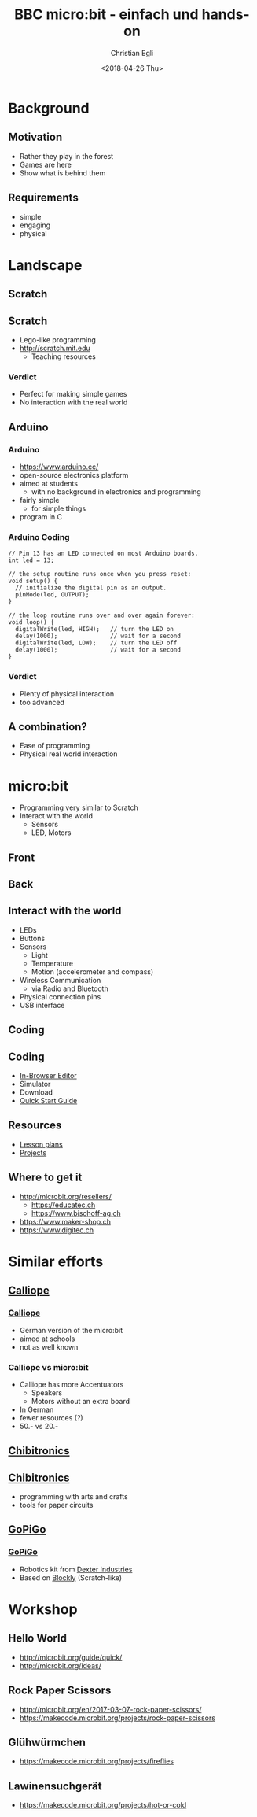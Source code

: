 #+OPTIONS: num:nil toc:1 timestamp:nil date:nil
#+DATE: <2018-04-26 Thu>
#+TITLE: BBC micro:bit - einfach und hands-on
#+AUTHOR: Christian Egli
#+EMAIL: christian@egli.cc
#+LANGUAGE: en
#+CREATOR: Emacs 25.2.2 (Org mode 9.1.8)

#+REVEAL_ROOT: http://cdn.jsdelivr.net/reveal.js/3.0.0/
#+REVEAL_THEME: solarized
#+REVEAL_TRANS: slide
#+REVEAL_PLUGINS: (highlight)

* Background
** Motivation
   - Rather they play in the forest
   - Games are here
   - Show what is behind them
** Requirements
   - simple
   - engaging
   - physical

* Landscape
** Scratch
   [[./images/scratch.png]]
** Scratch
   - Lego-like programming
   - http://scratch.mit.edu
     - Teaching resources
*** Verdict
    - Perfect for making simple games
    - No interaction with the real world

** Arduino
   [[./images/arduino-2713093_1920.jpg]]
*** Arduino
    - https://www.arduino.cc/
    - open-source electronics platform
    - aimed at students
      - with no background in electronics and programming
    - fairly simple
      - for simple things
    - program in C
*** Arduino Coding
 #+BEGIN_SRC CC
 // Pin 13 has an LED connected on most Arduino boards.
 int led = 13;

 // the setup routine runs once when you press reset:
 void setup() {
   // initialize the digital pin as an output.
   pinMode(led, OUTPUT);
 }

 // the loop routine runs over and over again forever:
 void loop() {
   digitalWrite(led, HIGH);   // turn the LED on
   delay(1000);               // wait for a second
   digitalWrite(led, LOW);    // turn the LED off
   delay(1000);               // wait for a second
 }
 #+END_SRC
*** Verdict
    - Plenty of physical interaction
    - too advanced

** A combination?
   - Ease of programming
   - Physical real world interaction

* micro:bit
  - Programming very similar to Scratch
  - Interact with the world
    - Sensors
    - LED, Motors
** Front
   [[https://microbit.org/images/microbit-front.png]]
** Back
   [[https://microbit.org/images/microbit-back.png]]

** Interact with the world
# http://microbit.org/guide/features/

- LEDs
- Buttons
- Sensors
  - Light
  - Temperature
  - Motion (accelerometer and compass)
- Wireless Communication
  - via Radio and Bluetooth
- Physical connection pins
- USB interface

** Coding
   [[./images/microbit-makecode.png]]
** Coding
   - [[https://makecode.microbit.org/][In-Browser Editor]]
   - Simulator
   - Download
   - [[http://microbit.org/guide/quick/][Quick Start Guide]]
** Resources
   - [[https://makecode.microbit.org/lessons][Lesson plans]]
   - [[https://makecode.microbit.org/projects][Projects]]
** Where to get it
   - http://microbit.org/resellers/
     - https://educatec.ch
     - https://www.bischoff-ag.ch
   - https://www.maker-shop.ch
   - https://www.digitec.ch

* Similar efforts
** [[https://calliope.cc/][Calliope]]
   [[https://upload.wikimedia.org/wikipedia/commons/thumb/6/6f/Calliope_mini_weiss_JoernAlraun.jpg/512px-Calliope_mini_weiss_JoernAlraun.jpg]]
*** [[https://calliope.cc/][Calliope]]
    - German version of the micro:bit
    - aimed at schools
    - not as well known
*** Calliope vs micro:bit
    - Calliope has more Accentuators
      - Speakers
      - Motors without an extra board
    - In German
    - fewer resources (?)
    - 50.- vs 20.-
** [[https://chibitronics.com/][Chibitronics]]
   [[https://farm6.staticflickr.com/5321/13932630538_45a043e0c8_z.jpg]]
** [[https://chibitronics.com/][Chibitronics]]
   - programming with arts and crafts
   - tools for paper circuits
** [[https://www.dexterindustries.com/gopigo3/][GoPiGo]]
   #+ATTR_HTML: :width 500
   [[https://32414320wji53mwwch1u68ce-wpengine.netdna-ssl.com/wp-content/uploads/2017/05/GPG3_Full_1.jpg]]
*** [[https://www.dexterindustries.com/gopigo3/][GoPiGo]]
 - Robotics kit from [[https://www.dexterindustries.com/][Dexter Industries]]
 - Based on [[https://blockly-games.appspot.com/][Blockly]] (Scratch-like)
* Workshop
** Hello World
   - http://microbit.org/guide/quick/
   - http://microbit.org/ideas/
** Rock Paper Scissors
   - http://microbit.org/en/2017-03-07-rock-paper-scissors/
   - https://makecode.microbit.org/projects/rock-paper-scissors
** Glühwürmchen
   - https://makecode.microbit.org/projects/fireflies
** Lawinensuchgerät
   - https://makecode.microbit.org/projects/hot-or-cold
